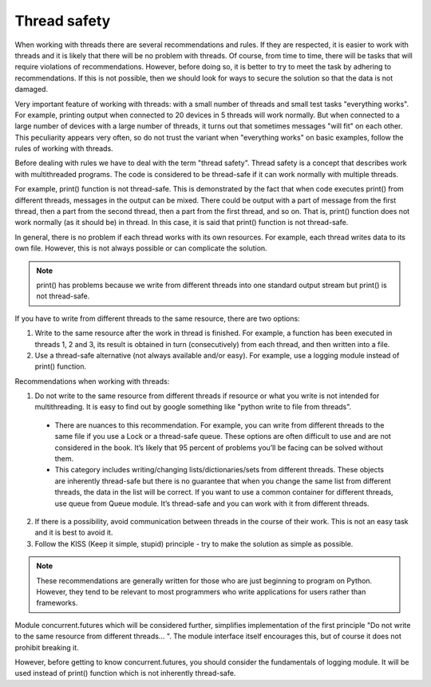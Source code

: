 Thread safety
----------------------

When working with threads there are several recommendations and rules. If they are respected, it is easier to work with threads and it is likely that there will be no problem with threads. Of course, from time to time, there will be tasks that will require violations of recommendations. However, before doing so, it is better to try to meet the task by adhering to recommendations. If this is not possible, then we should look for ways to secure the solution so that the data is not damaged.

Very important feature of working with threads: with a small number of threads and small test tasks "everything works". For example, printing output when connected to 20 devices in 5 threads will work normally. But when connected to a large number of devices with a large number of threads, it turns out that sometimes messages "will fit" on each other. This peculiarity appears very often, so do not trust the variant when "everything works" on basic examples, follow the rules of working with threads.

Before dealing with rules we have to deal with the term "thread safety". Thread safety is a concept that describes work with multithreaded programs. The code is considered to be thread-safe if it can work normally with multiple threads.

For example, print() function is not thread-safe. This is demonstrated by the fact that when code executes print() from different threads, messages in the output can be mixed. There could be output with a part of message from the first thread, then a part from the second thread, then a part from the first thread, and so on. That is, print() function does not work normally (as it should be) in thread. In this case, it is said that print() function is not  thread-safe.

In general, there is no problem if each thread works with its own resources. For example, each thread writes data to its own file. However, this is not always possible or can complicate the solution.

.. note::

    print() has problems because we write from different threads into one standard output stream  but print() is not thread-safe.

If you have to write from different threads to the same resource, there are two options:

1. Write to the same resource after the work in thread is finished. For example, a function has been executed in threads 1, 2 and 3, its result is obtained in turn (consecutively) from each thread, and then written into a file. 
2. Use a thread-safe alternative (not always available and/or easy). For example, use a logging module instead of print() function.

Recommendations when working with threads:

1. Do not write to the same resource from different threads if resource or what you write is not intended for multithreading. It is easy to find out by google something like "python write to file from threads".

  * There are nuances to this recommendation. For example, you can write from different threads to the same file if you use a Lock or a thread-safe queue. These options are often difficult to use and are not considered in the book. It’s likely that 95 percent of problems you’ll be facing can be solved without them.
  * This category includes writing/changing lists/dictionaries/sets from different threads. These objects are inherently thread-safe but there is no guarantee that when you change the same list from different threads, the data in the list will be correct. If you want to use a common container for different threads, use queue from Queue module. It’s thread-safe and you can work with it from different threads.

2. If there is a possibility, avoid communication between threads in the course of their work. This is not an easy task and it is best to avoid it.
3. Follow the KISS (Keep it simple, stupid) principle - try to make the solution as simple as possible.

.. note::

    These recommendations are generally written for those who are just beginning to program on Python. However, they tend to be relevant to most programmers who write applications for users rather than frameworks.
    

Module concurrent.futures which will be considered further, simplifies implementation of the first principle "Do not write to the same resource from different threads... ". The module interface itself encourages this, but of course it does not prohibit breaking it.

However, before getting to know concurrent.futures, you should consider the fundamentals of logging module. It will be used instead of print() function which is not inherently thread-safe.
